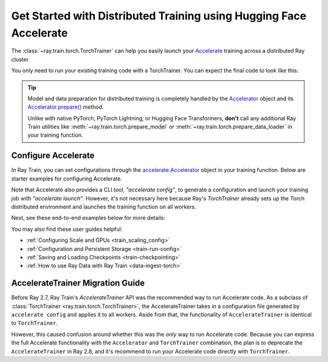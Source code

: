 .. _train-hf-accelerate:

Get Started with Distributed Training using Hugging Face Accelerate
===================================================================

The :class:`~ray.train.torch.TorchTrainer` can help you easily launch your `Accelerate <https://huggingface.co/docs/accelerate>`_  training across a distributed Ray cluster.

You only need to run your existing training code with a TorchTrainer. You can expect the final code to look like this:

.. testcode::
    :skipif: True

    from accelerate import Accelerator

    def train_func(config):
        # Instantiate the accelerator
        accelerator = Accelerator(...)

        model = ...
        optimizer = ...
        train_dataloader = ...
        eval_dataloader = ...
        lr_scheduler = ...

        # Prepare everything for distributed training
        (
            model,
            optimizer,
            train_dataloader,
            eval_dataloader,
            lr_scheduler,
        ) = accelerator.prepare(
            model, optimizer, train_dataloader, eval_dataloader, lr_scheduler
        )

        # Start training
        ...

    from ray.train.torch import TorchTrainer
    from ray.train import ScalingConfig

    trainer = TorchTrainer(
        train_func,
        scaling_config=ScalingConfig(...),
        ...
    )
    trainer.fit()

.. tip::

    Model and data preparation for distributed training is completely handled by the `Accelerator <https://huggingface.co/docs/accelerate/main/en/package_reference/accelerator#accelerate.Accelerator>`_
    object and its `Accelerator.prepare() <https://huggingface.co/docs/accelerate/main/en/package_reference/accelerator#accelerate.Accelerator.prepare>`_  method.

    Unlike with native PyTorch, PyTorch Lightning, or Hugging Face Transformers, **don't** call any additional Ray Train utilities
    like :meth:`~ray.train.torch.prepare_model` or :meth:`~ray.train.torch.prepare_data_loader` in your training function.

Configure Accelerate
--------------------

In Ray Train, you can set configurations through the `accelerate.Accelerator <https://huggingface.co/docs/accelerate/main/en/package_reference/accelerator#accelerate.Accelerator>`_
object in your training function. Below are starter examples for configuring Accelerate.

.. tab-set::

    .. tab-item:: DeepSpeed

        For example, to run DeepSpeed with Accelerate, create a `DeepSpeedPlugin <https://huggingface.co/docs/accelerate/main/en/package_reference/deepspeed>`_
        from a dictionary:

        .. testcode::
            :skipif: True

            from accelerate import Accelerator, DeepSpeedPlugin

            DEEPSPEED_CONFIG = {
                "fp16": {
                    "enabled": True
                },
                "zero_optimization": {
                    "stage": 3,
                    "offload_optimizer": {
                        "device": "cpu",
                        "pin_memory": False
                    },
                    "overlap_comm": True,
                    "contiguous_gradients": True,
                    "reduce_bucket_size": "auto",
                    "stage3_prefetch_bucket_size": "auto",
                    "stage3_param_persistence_threshold": "auto",
                    "gather_16bit_weights_on_model_save": True,
                    "round_robin_gradients": True
                },
                "gradient_accumulation_steps": "auto",
                "gradient_clipping": "auto",
                "steps_per_print": 10,
                "train_batch_size": "auto",
                "train_micro_batch_size_per_gpu": "auto",
                "wall_clock_breakdown": False
            }

            def train_func(config):
                # Create a DeepSpeedPlugin from config dict
                ds_plugin = DeepSpeedPlugin(hf_ds_config=DEEPSPEED_CONFIG)

                # Initialize Accelerator
                accelerator = Accelerator(
                    ...,
                    deepspeed_plugin=ds_plugin,
                )

                # Start training
                ...

            from ray.train.torch import TorchTrainer
            from ray.train import ScalingConfig

            trainer = TorchTrainer(
                train_func,
                scaling_config=ScalingConfig(...),
                ...
            )
            trainer.fit()

    .. tab-item:: FSDP
        :sync: FSDP

        For PyTorch FSDP, create a `FullyShardedDataParallelPlugin <https://huggingface.co/docs/accelerate/main/en/package_reference/fsdp>`_
        and pass it to the Accelerator.

        .. testcode::
            :skipif: True

            from torch.distributed.fsdp.fully_sharded_data_parallel import FullOptimStateDictConfig, FullStateDictConfig
            from accelerate import Accelerator, FullyShardedDataParallelPlugin

            def train_func(config):
                fsdp_plugin = FullyShardedDataParallelPlugin(
                    state_dict_config=FullStateDictConfig(
                        offload_to_cpu=False,
                        rank0_only=False
                    ),
                    optim_state_dict_config=FullOptimStateDictConfig(
                        offload_to_cpu=False,
                        rank0_only=False
                    )
                )

                # Initialize accelerator
                accelerator = Accelerator(
                    ...,
                    fsdp_plugin=fsdp_plugin,
                )

                # Start training
                ...

            from ray.train.torch import TorchTrainer
            from ray.train import ScalingConfig

            trainer = TorchTrainer(
                train_func,
                scaling_config=ScalingConfig(...),
                ...
            )
            trainer.fit()

Note that Accelerate also provides a CLI tool, `"accelerate config"`, to generate a configuration and launch your training
job with `"accelerate launch"`. However, it's not necessary here because Ray's `TorchTrainer` already sets up the Torch
distributed environment and launches the training function on all workers.


Next, see these end-to-end examples below for more details:

.. tab-set::

    .. tab-item:: Example with Ray Data

        .. dropdown:: Show Code

            .. literalinclude:: /../../python/ray/train/examples/accelerate/accelerate_torch_trainer.py
                :language: python
                :start-after: __accelerate_torch_basic_example_start__
                :end-before: __accelerate_torch_basic_example_end__

    .. tab-item:: Example with PyTorch DataLoader

        .. dropdown:: Show Code

            .. literalinclude:: /../../python/ray/train/examples/accelerate/accelerate_torch_trainer_no_raydata.py
                :language: python
                :start-after: __accelerate_torch_basic_example_no_raydata_start__
                :end-before: __accelerate_torch_basic_example_no_raydata_end__

.. seealso::

    If you're looking for more advanced use cases, check out this Llama-2 fine-tuning example:

    - `Fine-tuning Llama-2 series models with Deepspeed, Accelerate, and Ray Train. <https://github.com/ray-project/ray/tree/master/doc/source/templates/04_finetuning_llms_with_deepspeed>`_

You may also find these user guides helpful:

- :ref:`Configuring Scale and GPUs <train_scaling_config>`
- :ref:`Configuration and Persistent Storage <train-run-config>`
- :ref:`Saving and Loading Checkpoints <train-checkpointing>`
- :ref:`How to use Ray Data with Ray Train <data-ingest-torch>`


AccelerateTrainer Migration Guide
---------------------------------

Before Ray 2.7, Ray Train's `AccelerateTrainer` API was the
recommended way to run Accelerate code. As a subclass of :class:`TorchTrainer <ray.train.torch.TorchTrainer>`,
the AccelerateTrainer takes in a configuration file generated by ``accelerate config`` and applies it to all workers.
Aside from that, the functionality of ``AccelerateTrainer`` is identical to ``TorchTrainer``.

However, this caused confusion around whether this was the *only* way to run Accelerate code.
Because you can express the full Accelerate functionality with the ``Accelerator`` and ``TorchTrainer`` combination, the plan is to deprecate the ``AccelerateTrainer`` in Ray 2.8,
and it's recommend to run your  Accelerate code directly with ``TorchTrainer``.
